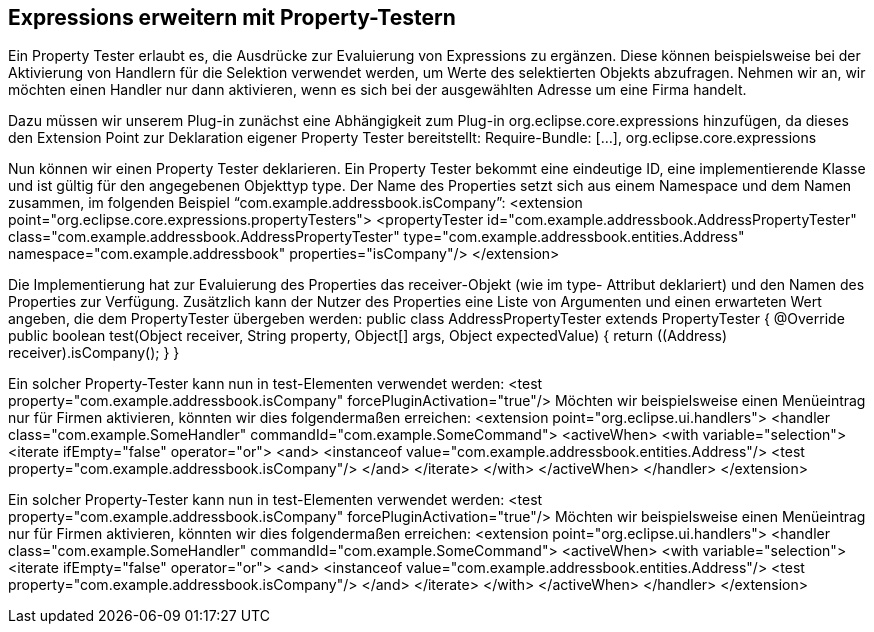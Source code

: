 == Expressions erweitern mit Property-Testern


Ein Property Tester erlaubt es, die Ausdrücke zur Evaluierung von Expressions zu ergänzen. 
Diese können beispielsweise bei der Aktivierung von Handlern für die Selektion verwendet werden,
um Werte des selektierten Objekts abzufragen. 
Nehmen wir an, wir möchten einen Handler nur dann aktivieren, wenn es sich bei der ausgewählten Adresse um eine Firma handelt.


Dazu müssen wir unserem Plug-in zunächst eine Abhängigkeit zum Plug-in
org.eclipse.core.expressions hinzufügen, da dieses den Extension Point zur Deklaration eigener
Property Tester bereitstellt:
Require-Bundle: [...],
org.eclipse.core.expressions


Nun können wir einen Property Tester deklarieren. Ein Property Tester bekommt eine eindeutige
ID, eine implementierende Klasse und ist gültig für den angegebenen Objekttyp type. Der Name
des Properties setzt sich aus einem Namespace und dem Namen zusammen, im folgenden
Beispiel “com.example.addressbook.isCompany”:
<extension point="org.eclipse.core.expressions.propertyTesters">
<propertyTester
id="com.example.addressbook.AddressPropertyTester"
class="com.example.addressbook.AddressPropertyTester"
type="com.example.addressbook.entities.Address"
namespace="com.example.addressbook"
properties="isCompany"/>
</extension>

Die Implementierung hat zur Evaluierung des Properties das receiver-Objekt (wie im type-
Attribut deklariert) und den Namen des Properties zur Verfügung. Zusätzlich kann der Nutzer
des Properties eine Liste von Argumenten und einen erwarteten Wert angeben, die dem
PropertyTester übergeben werden:
public class AddressPropertyTester extends PropertyTester {
@Override
public boolean test(Object receiver, String property, Object[] args, Object expectedValue) {
return ((Address) receiver).isCompany();
}
}

Ein solcher Property-Tester kann nun in test-Elementen verwendet werden:
<test property="com.example.addressbook.isCompany" forcePluginActivation="true"/>
Möchten wir beispielsweise einen Menüeintrag nur für Firmen aktivieren, könnten wir dies
folgendermaßen erreichen:
<extension point="org.eclipse.ui.handlers">
<handler class="com.example.SomeHandler" commandId="com.example.SomeCommand">
<activeWhen>
<with variable="selection">
<iterate ifEmpty="false" operator="or">
<and>
<instanceof value="com.example.addressbook.entities.Address"/>
<test property="com.example.addressbook.isCompany"/>
</and>
</iterate>
</with>
</activeWhen>
</handler>
</extension>

Ein solcher Property-Tester kann nun in test-Elementen verwendet werden:
<test property="com.example.addressbook.isCompany" forcePluginActivation="true"/>
Möchten wir beispielsweise einen Menüeintrag nur für Firmen aktivieren, könnten wir dies
folgendermaßen erreichen:
<extension point="org.eclipse.ui.handlers">
<handler class="com.example.SomeHandler" commandId="com.example.SomeCommand">
<activeWhen>
<with variable="selection">
<iterate ifEmpty="false" operator="or">
<and>
<instanceof value="com.example.addressbook.entities.Address"/>
<test property="com.example.addressbook.isCompany"/>
</and>
</iterate>
</with>
</activeWhen>
</handler>
</extension>